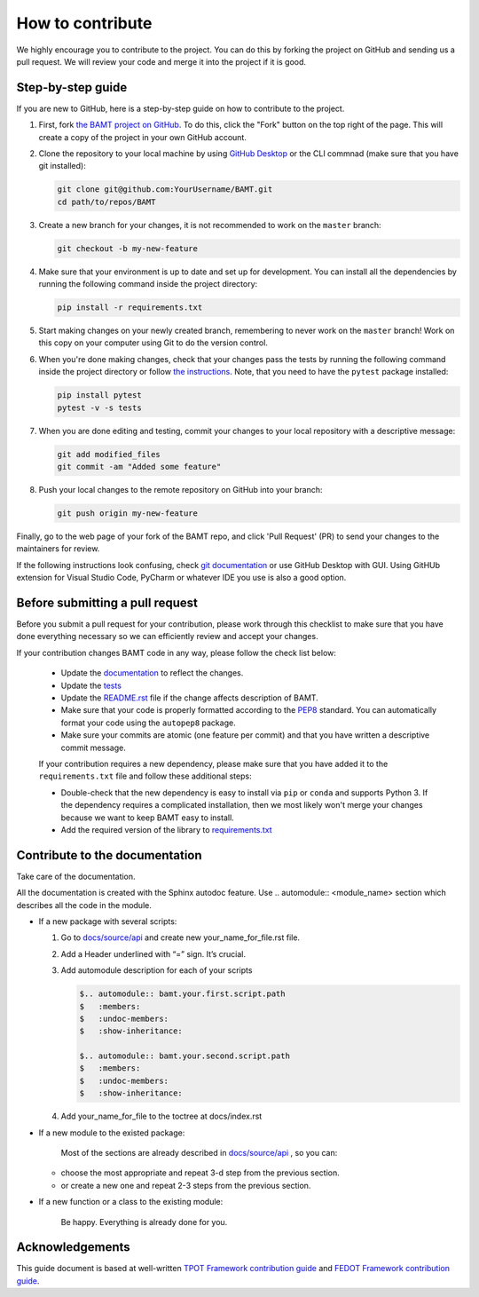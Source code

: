 How to contribute
=================

We highly encourage you to contribute to the project. You can do this by forking the project on GitHub and sending us a pull request. We will review your code and merge it into the project if it is good.

Step-by-step guide
------------------

If you are new to GitHub, here is a step-by-step guide on how to contribute to the project.

#. First, fork `the BAMT project on GitHub <https://github.com/ITMO-NSS-team/BAMT>`__. To do this, click the "Fork" button on the top right of the page. This will create a copy of the project in your own GitHub account.

#. Clone the repository to your local machine by using `GitHub Desktop <https://desktop.github.com/>`__ or the CLI commnad (make sure that you have git installed):

   .. code-block:: bash

      git clone git@github.com:YourUsername/BAMT.git
      cd path/to/repos/BAMT

#. Create a new branch for your changes, it is not recommended to work on the ``master`` branch:

   .. code-block:: bash

      git checkout -b my-new-feature

#. Make sure that your environment is up to date and set up for development. You can install all the dependencies by running the following command inside the project directory:

   .. code-block:: bash

      pip install -r requirements.txt

#. Start making changes on your newly created branch, remembering to never work on the ``master`` branch! Work on this copy on your computer using Git to do the version control.

#. When you're done making changes, check that your changes pass the tests by running the following command inside the project directory or follow `the instructions <https://github.com/ITMO-NSS-team/BAMT/blob/master/tests/README.md>`__. Note, that you need to have the ``pytest`` package installed:

   .. code-block:: bash
    
        pip install pytest
        pytest -v -s tests

#. When you are done editing and testing, commit your changes to your local repository with a descriptive message:

   .. code-block:: bash
      
      git add modified_files
      git commit -am "Added some feature"

#. Push your local changes to the remote repository on GitHub into your branch:

   .. code-block:: bash

      git push origin my-new-feature

Finally, go to the web page of your fork of the BAMT repo, and click 'Pull Request' (PR) to send your changes to the maintainers for review.

If the following instructions look confusing, check `git documentation <https://git-scm.com/doc>`__ or use GitHub Desktop with GUI. 
Using GitHUb extension for Visual Studio Code, PyCharm or whatever IDE you use is also a good option.

Before submitting a pull request
--------------------------------

Before you submit a pull request for your contribution, please work through this checklist to make sure that you have done everything necessary so we can efficiently review and accept your changes.

If your contribution changes BAMT code in any way, please follow the check list below:

 - Update the `documentation <https://github.com/ITMO-NSS-team/BAMT/blob/master/docs>`__ to reflect the changes.

 - Update the `tests <https://github.com/ITMO-NSS-team/BAMT/blob/master/tests>`__ 

 - Update the `README.rst <https://github.com/ITMO-NSS-team/BAMT/blob/master/README.rst>`__ file if the change affects description of BAMT.

 - Make sure that your code is properly formatted according to the `PEP8 <https://www.python.org/dev/peps/pep-0008/>`__ standard. You can automatically format your code using the ``autopep8`` package.

 - Make sure your commits are atomic (one feature per commit) and that you have written a descriptive commit message.

 If your contribution requires a new dependency, please make sure that you have added it to the ``requirements.txt`` file and follow these additional steps:

 -  Double-check that the new dependency is easy to install via ``pip`` or ``conda`` and supports Python 3. If the dependency requires a complicated installation, then we most likely won't merge your changes because we want to keep BAMT easy to install.

 -  Add the required version of the library to `requirements.txt <https://github.com/ITMO-NSS-team/BAMT/blob/master/requirements.txt>`__


Contribute to the documentation
-------------------------------
Take care of the documentation.

All the documentation is created with the Sphinx autodoc feature. Use ..
automodule:: <module_name> section which describes all the code in the module.

-  If a new package with several scripts:

   #. Go to `docs/source/api <https://github.com/ITMO-NSS-team/BAMT/blob/master/docs/source/api>`__ and create new your_name_for_file.rst file.

   #. Add a Header underlined with “=” sign. It’s crucial.

   #. Add automodule description for each of your scripts

      .. code-block::

         $.. automodule:: bamt.your.first.script.path
         $   :members:
         $   :undoc-members:
         $   :show-inheritance:

         $.. automodule:: bamt.your.second.script.path
         $   :members:
         $   :undoc-members:
         $   :show-inheritance:

   #. Add your_name_for_file to the toctree at docs/index.rst

-  If a new module to the existed package:

    Most of the sections are already described in `docs/source/api <https://github.com/ITMO-NSS-team/BAMT/blob/master/docs/source/api>`__ , so you can:

   -  choose the most appropriate and repeat 3-d step from the previous section.
   -  or create a new one and repeat 2-3 steps from the previous section.

-  If a new function or a class to the existing module:

    Be happy. Everything is already done for you.


Acknowledgements
----------------

This guide document is based at well-written `TPOT Framework contribution guide <https://github.com/EpistasisLab/tpot/blob/master/docs_sources/contributing.md>`__ and `FEDOT Framework contribution guide <https://raw.githubusercontent.com/aimclub/FEDOT/master/docs/source/contribution.rst>`__.